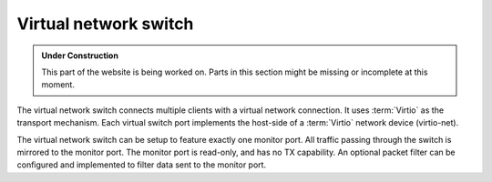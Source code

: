 Virtual network switch
**********************

.. admonition:: Under Construction
   :class: note

   This part of the website is being worked on. Parts in this section might be
   missing or incomplete at this moment.

.. todo::

   - Stretch goal: Write content

The virtual network switch connects multiple clients with a virtual network
connection. It uses :term:`Virtio` as the transport mechanism. Each virtual switch port
implements the host-side of a :term:`Virtio` network device (virtio-net).

The virtual network switch can be setup to feature exactly one monitor port.
All traffic passing through the switch is mirrored to the monitor port. The
monitor port is read-only, and has no TX capability.
An optional packet filter can be configured and implemented to filter data
sent to the monitor port.
